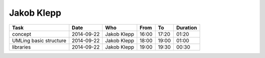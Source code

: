 Jakob Klepp
===========

================================= ========== =================== ===== ===== ========
Task                              Date       Who                 From  To    Duration
================================= ========== =================== ===== ===== ========
concept                           2014-09-22 Jakob Klepp         16:00 17:20 01:20
UMLing basic structure            2014-09-22 Jakob Klepp         18:00 19:00 01:00
libraries                         2014-09-22 Jakob Klepp         19:00 19:30 00:30
================================= ========== =================== ===== ===== ========
